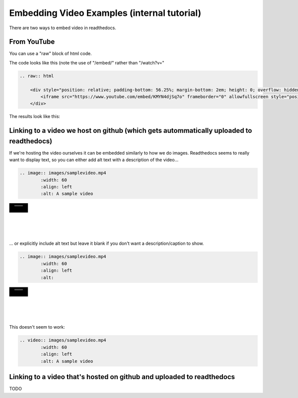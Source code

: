 .. video_example:

************************
Embedding Video Examples (internal tutorial)
************************

There are two ways to embed video in readthedocs. 


.. _youtube: 

From YouTube
============
You can use a "raw" block of html code. 

The code looks like this (note the use of "/embed/" rather than "/watch?v="

.. code-block:: rst

  .. raw:: html

      <div style="position: relative; padding-bottom: 56.25%; margin-bottom: 2em; height: 0; overflow: hidden; max-width: 100%; height: auto;">
          <iframe src="https://www.youtube.com/embed/KMYN4djSq7o" frameborder="0" allowfullscreen style="position: absolute; top: 0; left: 0; width: 100%; height: 100%;"></iframe>
      </div>
      
The results look like this:


.. raw:: html

    <div style="position: relative; padding-bottom: 56.25%; margin-bottom: 2em; height: 0; overflow: hidden; max-width: 100%; height: auto;">
        <iframe src="https://www.youtube.com/embed/KMYN4djSq7o" frameborder="0" allowfullscreen style="position: absolute; top: 0; left: 0; width: 100%; height: 100%;"></iframe>
    </div>

.. _github:

Linking to a video we host on github (which gets autommatically uploaded to readthedocs)
====================================

If we're hosting the video ourselves it can be embedded similarly to how we do images. Readthedocs seems to really want to display text, so you can either add alt text with a description of the video...

.. code-block:: rst

  .. image:: images/samplevideo.mp4
          :width: 60
          :align: left
          :alt: A sample video

.. image:: images/samplevideo.mp4
        :width: 60
        :align: left
        :alt: A sample video
|
|
|
|
|
... or explicitly include alt text but leave it blank if you don't want a description/caption to show.

.. code-block:: rst

  .. image:: images/samplevideo.mp4
          :width: 60
          :align: left
          :alt: 

.. image:: images/samplevideo.mp4
        :width: 60
        :align: left
        :alt: 
|
|
|
|
|
        
This doesn't seem to work:

.. code-block:: rst

  .. video:: images/samplevideo.mp4
          :width: 60
          :align: left
          :alt: A sample video

Linking to a video that's hosted on github and uploaded to readthedocs
===================================

TODO
